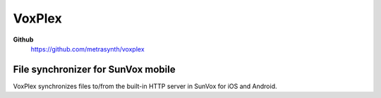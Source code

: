 =======
VoxPlex
=======

**Github**
    https://github.com/metrasynth/voxplex

File synchronizer for SunVox mobile
===================================

VoxPlex synchronizes files to/from the built-in HTTP server in
SunVox for iOS and Android.
